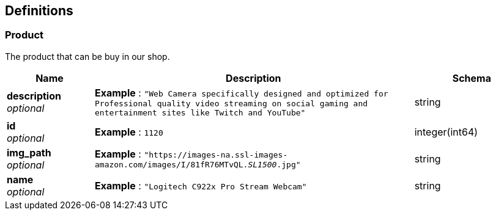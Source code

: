 
[[_definitions]]
== Definitions

[[_product]]
=== Product
The product that can be buy in our shop.


[options="header", cols=".^3,.^11,.^4"]
|===
|Name|Description|Schema
|**description** +
__optional__|**Example** : `"Web Camera specifically designed and optimized for Professional quality video streaming on social gaming and entertainment sites like Twitch and YouTube"`|string
|**id** +
__optional__|**Example** : `1120`|integer(int64)
|**img_path** +
__optional__|**Example** : `"https://images-na.ssl-images-amazon.com/images/I/81fR76MTvQL._SL1500_.jpg"`|string
|**name** +
__optional__|**Example** : `"Logitech C922x Pro Stream Webcam"`|string
|===



